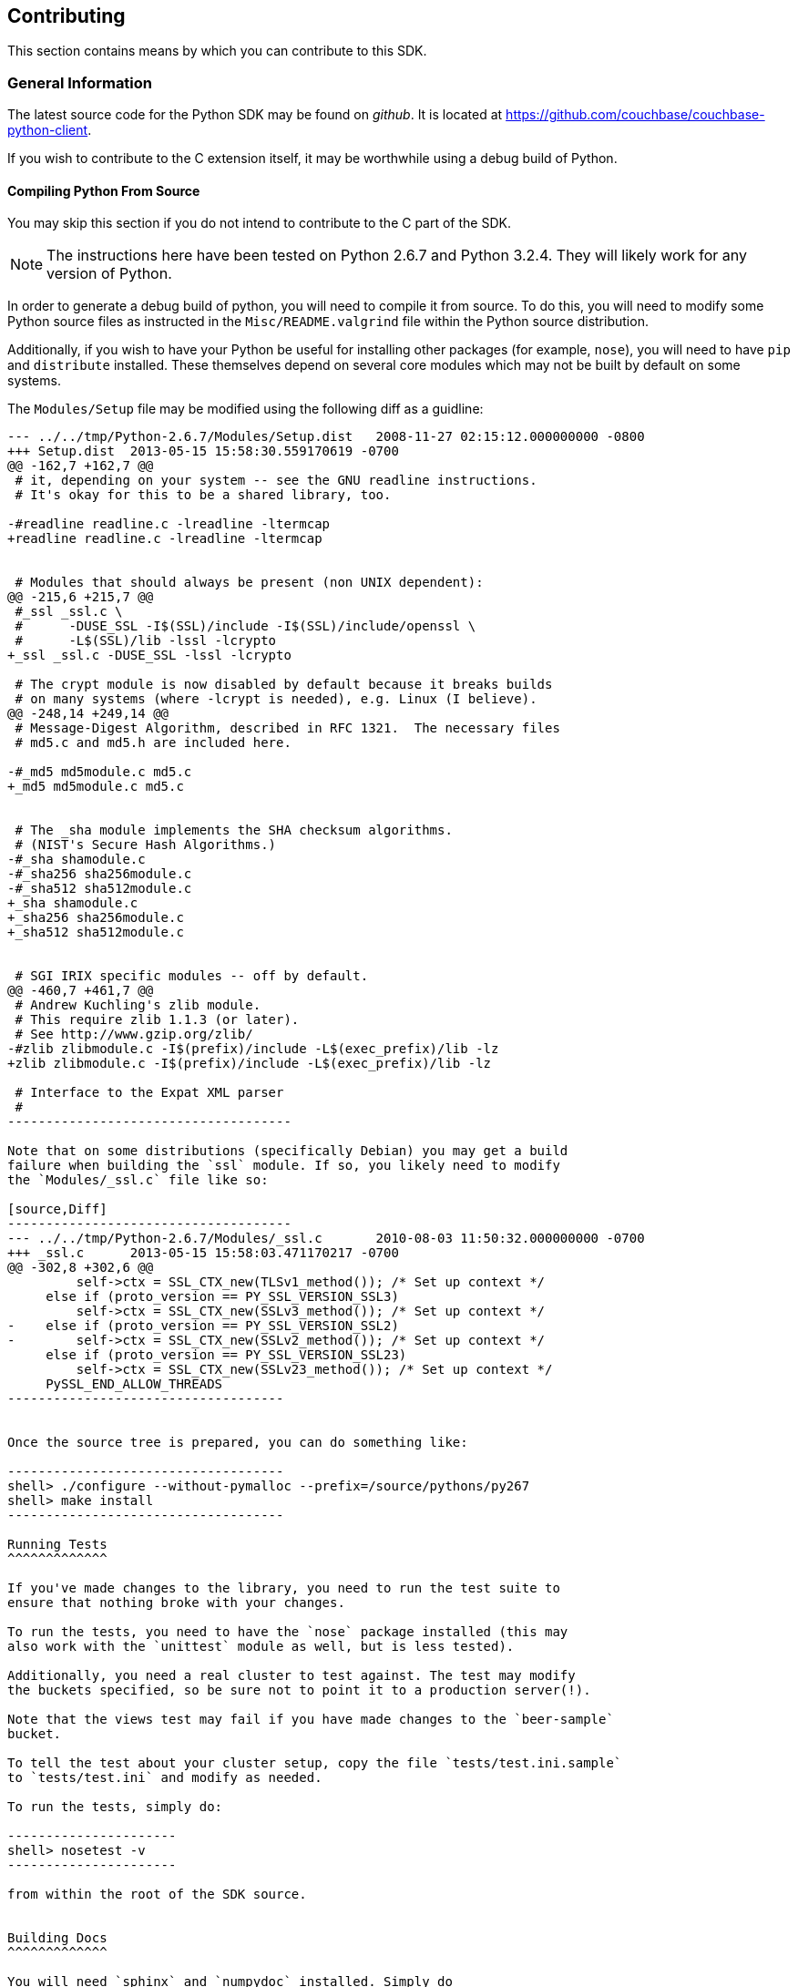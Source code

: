 Contributing
------------

This section contains means by which you can contribute to this SDK.

General Information
~~~~~~~~~~~~~~~~~~~

The latest source code for the Python SDK may be found on _github_. It is
located at https://github.com/couchbase/couchbase-python-client.

If you wish to contribute to the C extension itself, it may be worthwhile
using a debug build of Python.

Compiling Python From Source
^^^^^^^^^^^^^^^^^^^^^^^^^^^^

You may skip this section if you do not intend to contribute to the C part
of the SDK.

[NOTE]
The instructions here have been tested on Python 2.6.7 and Python 3.2.4.
They will likely work for any version of Python.

In order to generate a debug build of python, you will need to compile it
from source. To do this, you will need to modify some Python source files
as instructed in the `Misc/README.valgrind` file within the Python source
distribution.

Additionally, if you wish to have your Python be useful for installing
other packages (for example, `nose`), you will need to have `pip`
and `distribute` installed. These themselves depend on several core modules
which may not be built by default on some systems.

The `Modules/Setup` file may be modified using the following diff as a
guidline:

[source,Diff]
----------------------------
--- ../../tmp/Python-2.6.7/Modules/Setup.dist   2008-11-27 02:15:12.000000000 -0800
+++ Setup.dist  2013-05-15 15:58:30.559170619 -0700
@@ -162,7 +162,7 @@
 # it, depending on your system -- see the GNU readline instructions.
 # It's okay for this to be a shared library, too.
 
-#readline readline.c -lreadline -ltermcap
+readline readline.c -lreadline -ltermcap
 
 
 # Modules that should always be present (non UNIX dependent):
@@ -215,6 +215,7 @@
 #_ssl _ssl.c \
 #      -DUSE_SSL -I$(SSL)/include -I$(SSL)/include/openssl \
 #      -L$(SSL)/lib -lssl -lcrypto
+_ssl _ssl.c -DUSE_SSL -lssl -lcrypto
 
 # The crypt module is now disabled by default because it breaks builds
 # on many systems (where -lcrypt is needed), e.g. Linux (I believe).
@@ -248,14 +249,14 @@
 # Message-Digest Algorithm, described in RFC 1321.  The necessary files
 # md5.c and md5.h are included here.
 
-#_md5 md5module.c md5.c
+_md5 md5module.c md5.c
 
 
 # The _sha module implements the SHA checksum algorithms.
 # (NIST's Secure Hash Algorithms.)
-#_sha shamodule.c
-#_sha256 sha256module.c
-#_sha512 sha512module.c
+_sha shamodule.c
+_sha256 sha256module.c
+_sha512 sha512module.c
 
 
 # SGI IRIX specific modules -- off by default.
@@ -460,7 +461,7 @@
 # Andrew Kuchling's zlib module.
 # This require zlib 1.1.3 (or later).
 # See http://www.gzip.org/zlib/
-#zlib zlibmodule.c -I$(prefix)/include -L$(exec_prefix)/lib -lz
+zlib zlibmodule.c -I$(prefix)/include -L$(exec_prefix)/lib -lz
 
 # Interface to the Expat XML parser
 #
-------------------------------------

Note that on some distributions (specifically Debian) you may get a build
failure when building the `ssl` module. If so, you likely need to modify
the `Modules/_ssl.c` file like so:

[source,Diff]
-------------------------------------
--- ../../tmp/Python-2.6.7/Modules/_ssl.c       2010-08-03 11:50:32.000000000 -0700
+++ _ssl.c      2013-05-15 15:58:03.471170217 -0700
@@ -302,8 +302,6 @@
         self->ctx = SSL_CTX_new(TLSv1_method()); /* Set up context */
     else if (proto_version == PY_SSL_VERSION_SSL3)
         self->ctx = SSL_CTX_new(SSLv3_method()); /* Set up context */
-    else if (proto_version == PY_SSL_VERSION_SSL2)
-        self->ctx = SSL_CTX_new(SSLv2_method()); /* Set up context */
     else if (proto_version == PY_SSL_VERSION_SSL23)
         self->ctx = SSL_CTX_new(SSLv23_method()); /* Set up context */
     PySSL_END_ALLOW_THREADS
------------------------------------


Once the source tree is prepared, you can do something like:

------------------------------------
shell> ./configure --without-pymalloc --prefix=/source/pythons/py267
shell> make install
------------------------------------

Running Tests
^^^^^^^^^^^^^

If you've made changes to the library, you need to run the test suite to
ensure that nothing broke with your changes.

To run the tests, you need to have the `nose` package installed (this may
also work with the `unittest` module as well, but is less tested).

Additionally, you need a real cluster to test against. The test may modify
the buckets specified, so be sure not to point it to a production server(!).

Note that the views test may fail if you have made changes to the `beer-sample`
bucket.

To tell the test about your cluster setup, copy the file `tests/test.ini.sample`
to `tests/test.ini` and modify as needed.

To run the tests, simply do:

----------------------
shell> nosetest -v
----------------------

from within the root of the SDK source.


Building Docs
^^^^^^^^^^^^^

You will need `sphinx` and `numpydoc` installed. Simply do

---------------------
shell> make -C docs html
---------------------

Once done, the built HTML should be in `docs/build/html`, and you can begin
browsing by opening `docs/build/html/index.html` in your browser.


Source Style Guidelines
~~~~~~~~~~~~~~~~~~~~~~~

For the Python code, a loose adherence to _PEP-8_ should be used.
For the C extension code, a fairly more strict adherence to _PEP-7_ should
be used.

[NOTE]
These rules are meant to be broken; this just reflects some guidelines to use.

In general:

* Use spaces, not tabs
* Lines should never be longer than 80 columns
* Code should be compatible with Python versions 2.6 up to the latest 3.x


Python-Specific:

* Doc strings should be readable by Sphinx

* Methods should not have more than three positional arguments

* Avoid using string literals in code
+
If a new object makes use of a dictionary, consider converting this
dictionary to a proper Python object, using a `namedtuple`, etc.

* Avoid dependencies not in Python's standard library
+
Though you may add conditional functionality depending on whether a
specific library is installed or not.

* Don't use threads
+
While threads are a useful construct in application code, they do not belong
in library code without good reason.

C-Specific:

* Use of `goto` is better than deeply nested blocks

* Return type and storage specifiers should be on their own line
+
Thus:
+
[source,C]
-----------------------------
static PyObject*
do_something(PyObject *self, PyObject *args, ...)
{
    /** ... **/
}
-----------------------------
+
Rather than
+
[source,C]
----------------------------
static PyObject *do_something(PyObject *self, PyObject *args)
{
    /** ... **/
}
---------------------------

* Code should compile with the following flags (for GCC or clang)
+
--------------------------
-std=c89 -pedantic -Wall -Wextra -Werror \
    -Wno-long-long -Wno-missing-field-initializers
--------------------------

* Non-static functions should have a `pycbc_` prefix
* Functions exposed as Python methods should be named as `pycbc_<Object>_<Method>`
+
Where `<Object>` is the name of the class in the SDK (e.g. `Connection`) and
`<Method>` is the name of the method (e.g. `<get>`), thus, `pycbc_Connection_get`

* Code should be portable to Win32
+
Therefore, only include standard library headers and use `PyOS_*` functions when
needed.
